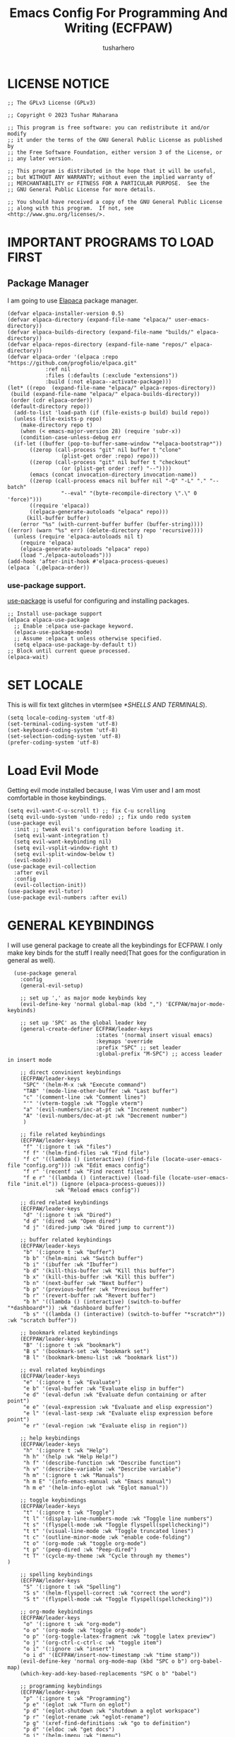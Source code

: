 #+TITLE: Emacs Config For Programming And Writing (ECFPAW)
#+AUTHOR: tusharhero
#+EMAIL: tusharhero@sdf.org
#+DESCRIPTION: It actually does more than just programming and writing.
#+STARTUP: overview

* LICENSE NOTICE
  :PROPERTIES:
  :VISIBILITY: folded
  :END:
#+begin_src elisp
;; The GPLv3 License (GPLv3)

;; Copyright © 2023 Tushar Maharana

;; This program is free software: you can redistribute it and/or modify
;; it under the terms of the GNU General Public License as published by
;; the Free Software Foundation, either version 3 of the License, or
;; any later version.

;; This program is distributed in the hope that it will be useful,
;; but WITHOUT ANY WARRANTY; without even the implied warranty of
;; MERCHANTABILITY or FITNESS FOR A PARTICULAR PURPOSE.  See the
;; GNU General Public License for more details.

;; You should have received a copy of the GNU General Public License
;; along with this program.  If not, see <http://www.gnu.org/licenses/>.
#+end_src
* IMPORTANT PROGRAMS TO LOAD FIRST
** Package Manager
I am going to use [[https://github.com/progfolio/elpaca][Elapaca]] package manager.
#+BEGIN_SRC elisp
(defvar elpaca-installer-version 0.5)
(defvar elpaca-directory (expand-file-name "elpaca/" user-emacs-directory))
(defvar elpaca-builds-directory (expand-file-name "builds/" elpaca-directory))
(defvar elpaca-repos-directory (expand-file-name "repos/" elpaca-directory))
(defvar elpaca-order '(elpaca :repo "https://github.com/progfolio/elpaca.git"
			:ref nil
			:files (:defaults (:exclude "extensions"))
			:build (:not elpaca--activate-package)))
(let* ((repo  (expand-file-name "elpaca/" elpaca-repos-directory))
 (build (expand-file-name "elpaca/" elpaca-builds-directory))
 (order (cdr elpaca-order))
 (default-directory repo))
  (add-to-list 'load-path (if (file-exists-p build) build repo))
  (unless (file-exists-p repo)
    (make-directory repo t)
    (when (< emacs-major-version 28) (require 'subr-x))
    (condition-case-unless-debug err
  (if-let ((buffer (pop-to-buffer-same-window "*elpaca-bootstrap*"))
	   ((zerop (call-process "git" nil buffer t "clone"
				 (plist-get order :repo) repo)))
	   ((zerop (call-process "git" nil buffer t "checkout"
				 (or (plist-get order :ref) "--"))))
	   (emacs (concat invocation-directory invocation-name))
	   ((zerop (call-process emacs nil buffer nil "-Q" "-L" "." "--batch"
				 "--eval" "(byte-recompile-directory \".\" 0 'force)")))
	   ((require 'elpaca))
	   ((elpaca-generate-autoloads "elpaca" repo)))
      (kill-buffer buffer)
    (error "%s" (with-current-buffer buffer (buffer-string))))
((error) (warn "%s" err) (delete-directory repo 'recursive))))
  (unless (require 'elpaca-autoloads nil t)
    (require 'elpaca)
    (elpaca-generate-autoloads "elpaca" repo)
    (load "./elpaca-autoloads")))
(add-hook 'after-init-hook #'elpaca-process-queues)
(elpaca `(,@elpaca-order))
#+END_SRC
***  use-package support.
[[https://jwiegley.github.io/use-package/][use-package]] is useful for configuring and installing packages.
#+begin_src elisp
  ;; Install use-package support
  (elpaca elpaca-use-package
    ;; Enable :elpaca use-package keyword.
    (elpaca-use-package-mode)
    ;; Assume :elpaca t unless otherwise specified.
    (setq elpaca-use-package-by-default t))
  ;; Block until current queue processed.
  (elpaca-wait)
#+end_src
* SET LOCALE
This is will fix text glitches in vterm(see [[*SHELLS AND TERMINALS]]).
#+begin_src elisp
  (setq locale-coding-system 'utf-8)
  (set-terminal-coding-system 'utf-8)
  (set-keyboard-coding-system 'utf-8)
  (set-selection-coding-system 'utf-8)
  (prefer-coding-system 'utf-8)
#+end_src
* Load Evil Mode
Getting evil mode installed because, I was Vim user and I am most
comfortable in those keybindings.
#+begin_src elisp
  (setq evil-want-C-u-scroll t) ;; fix C-u scrolling
  (setq evil-undo-system 'undo-redo) ;; fix undo redo system
  (use-package evil
    :init ;; tweak evil's configuration before loading it.
    (setq evil-want-integration t)
    (setq evil-want-keybinding nil)
    (setq evil-vsplit-window-right t)
    (setq evil-split-window-below t)
    (evil-mode))
  (use-package evil-collection
    :after evil
    :config
    (evil-collection-init))
  (use-package evil-tutor)
  (use-package evil-numbers :after evil)
#+end_src

* GENERAL KEYBINDINGS
I will use general package to create all the keybindings for ECFPAW. I
only make key binds for the stuff I really need(That goes for the
configuration in general as well).
#+begin_src elisp
    (use-package general
      :config
      (general-evil-setup)

      ;; set up ',' as major mode keybinds key
      (evil-define-key 'normal global-map (kbd ",") 'ECFPAW/major-mode-keybinds)

      ;; set up 'SPC' as the global leader key
      (general-create-definer ECFPAW/leader-keys
                              :states '(normal insert visual emacs)
                              :keymaps 'override
                              :prefix "SPC" ;; set leader
                              :global-prefix "M-SPC") ;; access leader in insert mode

      ;; direct convinient keybindings
      (ECFPAW/leader-keys
       "SPC" '(helm-M-x :wk "Execute command")
       "TAB" '(mode-line-other-buffer :wk "Last buffer")
       "c" '(comment-line :wk "Comment lines")
       "'" '(vterm-toggle :wk "Toggle vterm")
       "a" '(evil-numbers/inc-at-pt :wk "Increment number")
       "A" '(evil-numbers/dec-at-pt :wk "Decrement number")
       )

      ;; file related keybindings
      (ECFPAW/leader-keys
       "f" '(:ignore t :wk "files")
       "f f" '(helm-find-files :wk "Find file")
       "f c" '((lambda () (interactive) (find-file (locate-user-emacs-file "config.org"))) :wk "Edit emacs config")
       "f r" '(recentf :wk "Find recent files")
       "f e r" '((lambda () (interactive) (load-file (locate-user-emacs-file "init.el")) (ignore (elpaca-process-queues)))
                 :wk "Reload emacs config"))

      ;; dired related keybindings
      (ECFPAW/leader-keys
       "d" '(:ignore t :wk "Dired")
       "d d" '(dired :wk "Open dired")
       "d j" '(dired-jump :wk "Dired jump to current"))

      ;; buffer related keybindings
      (ECFPAW/leader-keys
       "b" '(:ignore t :wk "buffer")
       "b b" '(helm-mini :wk "Switch buffer")
       "b i" '(ibuffer :wk "Ibuffer")
       "b d" '(kill-this-buffer :wk "Kill this buffer")
       "b x" '(kill-this-buffer :wk "Kill this buffer")
       "b n" '(next-buffer :wk "Next buffer")
       "b p" '(previous-buffer :wk "Previous buffer")
       "b r" '(revert-buffer :wk "Revert buffer")
       "b h" '((lambda () (interactive) (switch-to-buffer "*dashboard*")) :wk "dashboard buffer")
       "b s" '((lambda () (interactive) (switch-to-buffer "*scratch*")) :wk "scratch buffer"))

      ;; bookmark related keybindings
      (ECFPAW/leader-keys
       "B" '(:ignore t :wk "bookmark")
       "B s" '(bookmark-set :wk "bookmark set")
       "B l" '(bookmark-bmenu-list :wk "bookmark list"))

      ;; eval related keybindings
      (ECFPAW/leader-keys
       "e" '(:ignore t :wk "Evaluate")    
       "e b" '(eval-buffer :wk "Evaluate elisp in buffer")
       "e d" '(eval-defun :wk "Evaluate defun containing or after point")
       "e e" '(eval-expression :wk "Evaluate and elisp expression")
       "e l" '(eval-last-sexp :wk "Evaluate elisp expression before point")
       "e r" '(eval-region :wk "Evaluate elisp in region"))

      ;; help keybindings
      (ECFPAW/leader-keys
       "h" '(:ignore t :wk "Help")
       "h h" '(help :wk "Help Help!")
       "h f" '(describe-function :wk "Describe function")
       "h v" '(describe-variable :wk "Describe variable")
       "h m" '(:ignore t :wk "Manuals")
       "h m E" '(info-emacs-manual :wk "Emacs manual")
       "h m e" '(helm-info-eglot :wk "Eglot manual"))

      ;; toggle keybindings
      (ECFPAW/leader-keys
       "t" '(:ignore t :wk "Toggle")
       "t l" '(display-line-numbers-mode :wk "Toggle line numbers")
       "t s" '(flyspell-mode :wk "Toggle flyspell(spellchecking)")
       "t t" '(visual-line-mode :wk "Toggle truncated lines")
       "t c" '(outline-minor-mode :wk "enable code-folding")
       "t o" '(org-mode :wk "toggle org-mode")
       "t p" '(peep-dired :wk "Peep-dired")
       "t T" '(cycle-my-theme :wk "Cycle through my themes")
  )

      ;; spelling keybindings
      (ECFPAW/leader-keys
       "S" '(:ignore t :wk "Spelling")
       "S s" '(helm-flyspell-correct :wk "correct the word")
       "S t" '(flyspell-mode :wk "Toggle flyspell(spellchecking)"))

      ;; org-mode keybindings
      (ECFPAW/leader-keys
       "o" '(:ignore t :wk "org-mode")
       "o o" '(org-mode :wk "toggle org-mode")
       "o p" '(org-toggle-latex-fragment :wk "toggle latex preview")
       "o j" '(org-ctrl-c-ctrl-c :wk "toggle item")
       "o i" '(:ignore :wk "insert")
       "o i d" '(ECFPAW/insert-now-timestamp :wk "time stamp"))
      (evil-define-key 'normal org-mode-map (kbd "SPC o b") org-babel-map)
      (which-key-add-key-based-replacements "SPC o b" "babel")

      ;; programming keybindings
      (ECFPAW/leader-keys
       "p" '(:ignore t :wk "Programming")
       "p e" '(eglot :wk "Turn on eglot")
       "p d" '(eglot-shutdown :wk "shutdown a eglot workspace")
       "p r" '(eglot-rename :wk "eglot-rename")
       "p g" '(xref-find-definitions :wk "go to definition")
       "p d" '(eldoc :wk "get docs")
       "p i" '(helm-imenu :wk "imenu")
       "p a" '(eldoc :wk "eglot code actions")
       "p c" '(outline-minor-mode :wk "enable code-folding"))

      ;; window management keybindings
      (ECFPAW/leader-keys
       "w" '(:ignore t :wk "Windows")
       ;; Window splits
       "w d" '(evil-window-delete :wk "Close window")
       "w x" '(evil-window-delete :wk "Close window")
       "w n" '(evil-window-new :wk "New window")
       "w s" '(evil-window-split :wk "Horizontal split window")
       "w v" '(evil-window-vsplit :wk "Vertical split window") 
       "w /" '(evil-window-vsplit :wk "Vertical split window")
       "w m" '(ECFPAW/toggle-windows-split :wk "Maximize window")
       ;; Window motions
       "w h" '(evil-window-left :wk "Window left")
       "w j" '(evil-window-down :wk "Window down")
       "w k" '(evil-window-up :wk "Window up")
       "w l" '(evil-window-right :wk "Window right")
       "w w" '(evil-window-next :wk "Goto next window")))
    ;; different keybindgings to resize windows.
    (global-set-key (kbd "<C-down>") 'shrink-window)  
    (global-set-key (kbd "<C-up>") 'enlarge-window)  
    (global-set-key (kbd "<C-right>") 'shrink-window-horizontally)  
    (global-set-key (kbd "<C-left>") 'enlarge-window-horizontally)  

      #+end_src
* GRAPHICS
** ALL THE ICONS 
This is an icon set that can be used with dashboard, dired, ibuffer and other Emacs programs.
  
#+begin_src emacs-lisp
  (use-package all-the-icons
    :ensure t
    :if (display-graphic-p))

  (use-package all-the-icons-dired
    :hook (dired-mode . (lambda () (all-the-icons-dired-mode t))))
#+end_src

** FONTS
*** setting the fonts face
Defining the various fonts emacs will use.
#+begin_src elisp
  (set-face-attribute 'default nil
                      :font "JetBrainsMono Nerd Font"
                      :height 130
                      :weight 'medium)
  (set-face-attribute 'font-lock-comment-face nil
                      :slant 'italic)
  (set-face-attribute 'font-lock-keyword-face nil
                      :slant 'italic)
  ;; Uncomment theh following line if line spacing needs adjusting.
  ;; (setq-default line-spacing 0.12)
#+end_src
*** Zooming In/Out
For =CTRL=/-= zooming shortcuts.
#+begin_src elisp
  (global-set-key (kbd "C-=") 'text-scale-increase)
  (global-set-key (kbd "C--") 'text-scale-decrease)
  (global-set-key (kbd "<C-wheel-up>") 'text-scale-increase)
  (global-set-key (kbd "<C-wheel-down>") 'text-scale-decrease)
#+end_src
** GRAPHICAL USER INTERFACE TWEAKS
Let's make GNU Emacs look a little better.

Mostly just disabling some Emacs features which are for beginners(mostly).
*** Disable Menu bar and Toolbars 
Just too distracting.
#+begin_src elisp
  (menu-bar-mode -1)
  (tool-bar-mode -1)
#+end_src

*** Display Line Numbers and Truncated Lines
I like relative line numbers(They help in Evil keybindings).
#+begin_src elisp
  (setq display-line-numbers-type 'relative)
  (global-display-line-numbers-mode)
  (global-visual-line-mode t)
#+end_src
*** Disable the scroll bar
Because they are totally unnecessary and I don't use them. Even if I
ever wanted to use my mouse, I would just use my mouse wheel instead
of this.
#+begin_src elisp
  (scroll-bar-mode -1)
#+end_src
** THEME
I will just use one of the doom themes. And its called
=gruvbox= 🤓. 
*** Doom Themes
#+begin_src elisp
  (use-package doom-themes
    :ensure t
    :config
    ;; Global settings (defaults)
    (setq doom-themes-enable-bold t    ; if nil, bold is universally disabled
          doom-themes-enable-italic t) ; if nil, italics is universally disabled
    ;; Enable flashing mode-line on errors
    ;; (doom-themes-visual-bell-config)

    ;; Corrects (and improves) org-mode's native fontification.
    (doom-themes-org-config))
#+end_src
*** Easy cycling
#+begin_src elisp
(setq my-themes '(doom-gruvbox-light doom-gruvbox))

(setq my-cur-theme nil)
(defun cycle-my-theme ()
  "Cycle through a list of themes, my-themes"
  (interactive)
  (when my-cur-theme
    (disable-theme my-cur-theme)
    (setq my-themes (append my-themes (list my-cur-theme))))
  (setq my-cur-theme (pop my-themes))
  (load-theme my-cur-theme t))

;; Switch to the first theme in the list above
(cycle-my-theme)
#+end_src
** TRANSPARENCY
With Emacs version 29, true transparency has been added.
#+begin_src elisp
  (add-to-list 'default-frame-alist '(alpha-background . 100)) ; For all new frames henceforth
#+end_src
* COMPANY
[[https://company-mode.github.io/][Company]] is a text completion framework for Emacs. The name stands for
"complete anything".  Completion will start automatically after you
type a few letters. Use M-n and M-p to select, <return> to complete or
<tab> to complete the common part.

#+begin_quote
Company was giving me troubles, removing all the customization, I
blindly copied from DistroTube worked. Lesson learned.
#+end_quote
#+begin_src emacs-lisp
  (use-package company
    :defer 2
    :init
    (global-company-mode t))

  (use-package
    company-box
    :after company
    :hook (company-mode . company-box-mode))
#+end_src
* DASHBOARD
[[https://github.com/emacs-dashboard/emacs-dashboard][emacs-dashboard]] is an package which allows you to make a nice little
dashboard which comes up when you start Emacs. I also disable the
number lines for this one because it looked ugly.
#+begin_src elisp
  (use-package dashboard
    :ensure t 
    :init
    (setq initial-buffer-choice 'dashboard-open)
    (setq dashboard-set-heading-icons t)
    (setq dashboard-set-file-icons t)
    (setq dashboard-startup-banner (locate-user-emacs-file "images/trancendent-gnu.png"))
    (setq dashboard-banner-logo-title "ECFPAW")
    (setq dashboard-center-content t)
    (setq dashboard-items '((recents . 5)
                            (projects . 5)))
    :config
    (dashboard-setup-startup-hook)
    (add-hook 'dashboard-mode 'display-line-numbers-mode))
#+end_src
* DIRED
Dired is a file manager within Emacs. It comes builtin.
#+begin_src emacs-lisp
  ;; disable overloading with info by default, shift+( to show details
  (add-hook 'dired-mode-hook 'dired-hide-details-mode)
#+end_src
* HELM
[[https://emacs-helm.github.io/helm][helm]] is a completion mechanism. And I am in love with it. I plan to
use it everywhere its possible. I use it for flyspell as well.
#+begin_src emacs-lisp
  (use-package helm
    :demand t
    :config (define-key helm-map (kbd "<tab>") 'helm-execute-persistent-action) ; rebind tab to run persistent action
    (define-key helm-map (kbd "C-i") 'helm-execute-persistent-action) ; make TAB work in terminal
    (define-key helm-map (kbd "C-z")  'helm-select-action) ; list actions using C-z
    (helm-mode +1)
    )

  (use-package helm-flyspell)
  (use-package helm-themes)
#+end_src
* EMOJI
Emojis, I need them.😅
#+begin_src elisp
  (use-package emojify
    :config (setq 'emojify-display-style "unicode")
    :hook (after-init . global-emojify-mode))
#+end_src
* ORG-MODE
#+begin_quote
...
What is like the org-mode? What can make war against it?
...
#+end_quote
** Enable spell checking by default
#+begin_src elisp
  (add-hook 'org-mode-hook 'flyspell-mode)
#+end_src
** Enable auto-fill mode by default 
I love auto-fill mode it basically wraps the line at 80 characters for
you. So that the line is not too big and readable.
#+begin_src elisp
  (add-hook 'org-mode-hook 'auto-fill-mode)
#+end_src
** Making the *scratch* buffer start in Org-mode
Why not?
#+begin_src elisp
  (setq initial-major-mode 'org-mode)
#+end_src
** Inserting time and date
Here I will make a custom function which will help me insert time and date.
#+begin_src elisp
  (defun ECFPAW/insert-now-timestamp()
    "Insert org mode timestamp at point with current date and time."
    (interactive)
    (org-insert-time-stamp (current-time) t))
#+end_src
** Enabling Org Bullets
Org-bullets look nice.
#+begin_src elisp
  (add-hook 'org-mode-hook 'org-indent-mode)
  (use-package org-bullets)
  (add-hook 'org-mode-hook (lambda () (org-bullets-mode 1)))
#+end_src
** Enabling org-tempo
This packages allows shortcuts for source blocks etc.
#+begin_src elisp
  (require 'org-tempo)
#+end_src
** LaTeX preview
Org-mode can embed directly into the document. Here I am adjusting the
size mainly.
#+begin_src elisp
  (custom-set-variables '(org-format-latex-options
                          '(:foreground default :background default :scale 3 :html-foreground "Black" :html-background "Transparent" :html-scale 1 :matchers
                                        ("begin" "$1" "$" "$$" "\\(" "\\["))))
#+end_src
* GIT
[[git-scm.com][Git]] is the best version control system(The only one I have ever
used). You can use it for anything BTW, not just programming. For
instance when writing stories, its convenient to have Git manage the
versions for you.
** MAGIT
Magit (Maggot , magic IDK) is a git client for Emacs.
#+begin_src elisp
  (use-package magit
    :ensure t
    :defer t)
#+end_src
* FLYCHECK
Flycheck can do a lot of stuff including,
- Showing errors in programs,
- Showing spelling errors.
#+begin_src elisp
  (use-package flycheck
    :ensure t
    :defer t
    :init (global-flycheck-mode))
#+end_src
* PROJECTILE 
Projectile is a project interaction library for Emacs.  It should be
noted that many projectile commands do not work if you have set “fish”
as the “shell-file-name” for Emacs.  I had initially set “fish” as the
“shell-file-name” in the Vterm section of this config, but oddly
enough I changed it to “bin/sh” and projectile now works as expected,
and Vterm still uses “fish” because my default user “sh” on my Linux
system is “fish”.

I make it use =dired= to open a project instead of just using =find-file=.
#+begin_src elisp
  (use-package projectile
    :config
    (setq projectile-switch-project-action #'projectile-dired)
    (projectile-mode 1))
#+end_src
* LANGUAGE SUPPORT
** LANGUAGE MODES
**** Markdown mode
I still use markdown files for =README= and stuff, (sorry [[*ORG-MODE]]).
#+begin_src elisp
  (use-package markdown-mode
    :config
    (markdown-mode))
#+end_src
**** Python
Setting up Eglot for python. Also setting up black format on save!
#+begin_src elisp
  (add-hook 'python-mode-hook 'eglot-ensure)

  ;; This part is confusing so I just used a seperate package for formatting instead of trying to use Eglot for it.

  ;; (add-hook 'python-mode-hook '(with-eval-after-load 'eglot
  ;;                                (setq-default eglot-workspace-configuration
  ;;                                              '(:pylsp (:plugins (:jedi_completion (:include_params t
  ;;                                                                                                    :fuzzy t)
  ;;                                                                                   :pylint (:enabled :json-false)))
  ;;                                                       :gopls (:usePlaceholders t)))))
  (use-package blacken :config (add-hook 'python-mode-hook 'blacken-mode))

#+end_src
** code folding
#+begin_src elisp
  (add-hook 'python-mode-hook 'outline-minor-mode)
#+end_src
** tree-sit
*** install language grammar
use this SRC block to install support for more languages (You can also
just call it using M-x)
#+begin_src elisp
  ;; (treesit-install-language-grammar "python")
#+end_src
** Eglot
Get the latest version!
#+begin_src elisp
  (use-package eglot :ensure t)
#+end_src
* WHICH-KEY 
=which-key= basically shows the shortcuts you have setup. Its very
useful, because you may not which key you bonded to what.
#+begin_src elisp
  (use-package which-key
    :init
    (which-key-mode 1)
    :config
    (setq
     which-key-side-window-location 'bottom
     which-key-sort-order #'which-key-key-order-alpha
     which-key-sort-uppercase-first nil
     which-key-add-column-padding 1
     which-key-max-display-columns nil
     which-key-min-display-lines 6
     which-key-side-window-slot -10
     which-key-side-window-max-height 0.25
     which-key-idle-delay 0.8
     which-key-max-description-length 25
     which-key-allow-imprecise-window-fit t
     which-key-separator " → " )
    )
#+end_src
* SUDO EDIT
[[https://github.com/nflath/sudo-edit][sudo-edit]] gives us the ability to open files with sudo privileges or
switch over to editing with sudo privileges if we initially opened the
file without such privileges.

#+begin_src emacs-lisp
  (use-package sudo-edit
    :config
    (ECFPAW/leader-keys
     "f u" '(sudo-edit-find-file :wk "Sudo find file")
     "f U" '(sudo-edit :wk "Sudo edit file")))
#+end_src

* SHELLS AND TERMINALS
You do need shell, in our editor sometimes...
** Vterm
 Vterm is a terminal emulator within Emacs.  The 'shell-file-name'
 setting sets the shell to be used in M-x shell, M-x term, M-x
 ansi-term and M-x vterm.
 #+begin_src emacs-lisp
   (use-package vterm
     :config
     (setq shell-file-name "/bin/sh"
           vterm-max-scrollback 5000))
 #+end_src
** Vterm-Toggle 
 [[https://github.com/jixiuf/vterm-toggle][vterm-toggle]] toggles between the vterm buffer and whatever buffer you are editing.
 #+begin_src emacs-lisp
   (use-package vterm-toggle
     :after vterm
     :config
     (setq vterm-toggle-fullscreen-p nil)
     (setq vterm-toggle-scope 'project)
     (add-to-list 'display-buffer-alist
                  '((lambda (buffer-or-name _)
                      (let ((buffer (get-buffer buffer-or-name)))
                        (with-current-buffer buffer
                          (or (equal major-mode 'vterm-mode)
                              (string-prefix-p vterm-buffer-name (buffer-name buffer))))))
                    (display-buffer-reuse-window display-buffer-at-bottom)
                    ;;(display-buffer-reuse-window display-buffer-in-direction)
                    ;;display-buffer-in-direction/direction/dedicated is added in emacs27
                    ;;(direction . bottom)
                    ;;(dedicated . t) ;dedicated is supported in emacs27
                    (reusable-frames . visible)
                    (window-height . 0.3))))
 #+end_src

* TRAMP
#+begin_src elisp
  (custom-set-variables
   '(tramp-default-method "ssh")
   '(tramp-default-user "tusharhero"))
#+end_src
* EDIT SERVER
Edit server is an extensions which allows you edit text from your
browser in a very integrated way. Here is a [[https://github.com/stsquad/emacs_chrome][link]] to their git server.
#+begin_src elisp
  (use-package edit-server
    :ensure t
    :commands edit-server-start
    :init (if after-init-time
              (edit-server-start)
            (add-hook 'after-init-hook
                      #'(lambda() (edit-server-start))))
    :config (setq edit-server-new-frame-alist
                  '((name . "Edit with Emacs FRAME")
                    (top . 200)
                    (left . 200)
                    (width . 80)
                    (height . 25)
                    (minibuffer . t)
                    (menu-bar-lines . t)
                    (window-system . x))))
#+end_src

* CUSTOM
Just a place for some custom functions I define.
#+begin_src elisp
  (defun ECFPAW/major-mode-keybinds ()
    "Get the path of file from user-config directory"
    (interactive)
    (setq unread-command-events (listify-key-sequence (kbd "C-c"))))

  ;; Toggle between split windows and a single window
  (defun ECFPAW/toggle-windows-split()
    "Switch back and forth between one window and whatever split of
    windows we might have in the frame. The idea is to maximize the
    current buffer, while being able to go back to the previous split
    of windows in the frame simply by calling this command again."
    (interactive)
    (if (not(window-minibuffer-p (selected-window)))
        (progn
          (if (< 1 (count-windows))
              (progn
                (window-configuration-to-register ?u)
                (delete-other-windows))
            (jump-to-register ?u)))))
#+end_src
